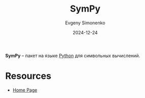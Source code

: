 :PROPERTIES:
:ID:       3cada054-ac56-43dd-938f-3aaef1bd2489
:END:
#+TITLE: SymPy
#+AUTHOR: Evgeny Simonenko
#+LANGUAGE: Russian
#+LICENSE: CC BY-SA 4.0
#+DATE: 2024-12-24
#+FILETAGS: :mathematics:python:

*SymPy* -- пакет на языке [[id:59d9f226-5e64-4344-aa13-e5bafc6a603f][Python]] для символьных вычислений.

* Resources

- [[https://www.sympy.org/en/index.html][Home Page]]
